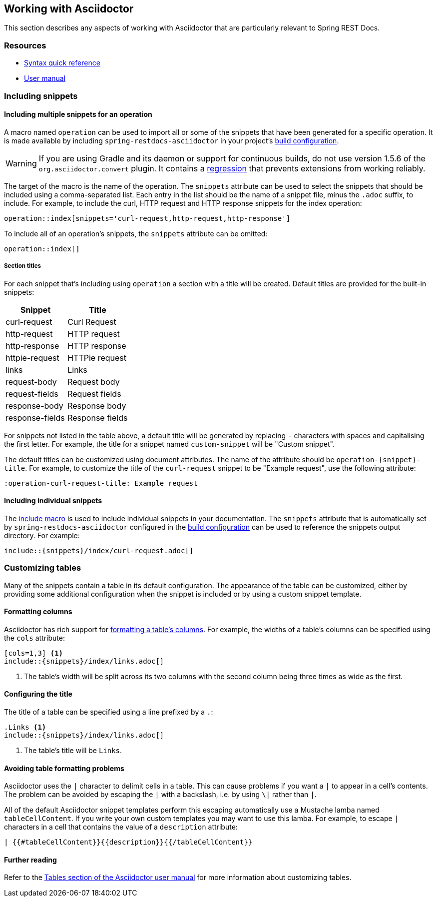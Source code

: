 [[working-with-asciidoctor]]
== Working with Asciidoctor

This section describes any aspects of working with Asciidoctor that are particularly
relevant to Spring REST Docs.



[[working-with-asciidoctor-resources]]
=== Resources

 * http://asciidoctor.org/docs/asciidoc-syntax-quick-reference[Syntax quick reference]
 * http://asciidoctor.org/docs/user-manual[User manual]



[[working-with-asciidoctor-including-snippets]]
=== Including snippets

[[working-with-asciidoctor-including-snippets-operation]]
==== Including multiple snippets for an operation

A macro named `operation` can be used to import all or some of the snippets that have
been generated for a specific operation. It is made available by including
`spring-restdocs-asciidoctor` in your project's <<getting-started-build-configuration,
build configuration>>.

WARNING: If you are using Gradle and its daemon or support for continuous builds, do not
use version 1.5.6 of the `org.asciidoctor.convert` plugin. It contains a
https://github.com/asciidoctor/asciidoctor-gradle-plugin/issues/222[regression] that
prevents extensions from working reliably.

The target of the macro is the name of the operation. The `snippets` attribute can be
used to select the snippets that should be included using a comma-separated list.
Each entry in the list should be the name of a snippet file, minus the `.adoc` suffix,
to include. For example, to include the curl, HTTP request and HTTP response snippets
for the index operation:

[source,indent=0]
----
operation::index[snippets='curl-request,http-request,http-response']
----

To include all of an operation's snippets, the `snippets` attribute can be omitted:

[source,indent=0]
----
operation::index[]
----



[[working-with-asciidoctor-including-snippets-operation-titles]]
===== Section titles

For each snippet that's including using `operation` a section with a title will be
created. Default titles are provided for the built-in snippets:

|===
| Snippet | Title

| curl-request
| Curl Request

| http-request
| HTTP request

| http-response
| HTTP response

| httpie-request
| HTTPie request

| links
| Links

| request-body
| Request body

| request-fields
| Request fields

| response-body
| Response body

| response-fields
| Response fields
|===

For snippets not listed in the table above, a default title will be generated by replacing
`-` characters with spaces and capitalising the first letter. For example, the title for a
snippet named `custom-snippet` will be "Custom snippet".

The default titles can be customized using document attributes. The name of the attribute
should be `operation-{snippet}-title`. For example, to customize the title of the
`curl-request` snippet to be "Example request", use the following attribute:

[source,indent=0]
----
:operation-curl-request-title: Example request
----



[[working-with-asciidoctor-including-snippets-individual]]
==== Including individual snippets

The http://asciidoctor.org/docs/asciidoc-syntax-quick-reference/#include-files[include
macro] is used to include individual snippets in your documentation. The `snippets`
attribute that is automatically set by `spring-restdocs-asciidoctor` configured in the
<<getting-started-build-configuration, build configuration>> can be used to reference the
snippets output directory. For example:

[source,indent=0]
----
\include::{snippets}/index/curl-request.adoc[]
----



[[working-with-asciidoctor-customizing-tables]]
=== Customizing tables

Many of the snippets contain a table in its default configuration. The appearance of the
table can be customized, either by providing some additional configuration when the
snippet is included or by using a custom snippet template.



[[working-with-asciidoctor-customizing-tables-formatting-columns]]
==== Formatting columns

Asciidoctor has rich support for
http://asciidoctor.org/docs/user-manual/#cols-format[formatting a table's columns]. For
example, the widths of a table's columns can be specified using the `cols` attribute:

[source,indent=0]
----
[cols=1,3] <1>
\include::{snippets}/index/links.adoc[]
----
<1> The table's width will be split across its two columns with the second column being
three times as wide as the first.



[[working-with-asciidoctor-customizing-tables-title]]
==== Configuring the title

The title of a table can be specified using a line prefixed by a `.`:

[source,indent=0]
----
.Links <1>
\include::{snippets}/index/links.adoc[]
----
<1> The table's title will be `Links`.



[[working-with-asciidoctor-customizing-tables-formatting-problems]]
==== Avoiding table formatting problems

Asciidoctor uses the `|` character to delimit cells in a table. This can cause problems
if you want a `|` to appear in a cell's contents. The problem can be avoided by
escaping the `|` with a backslash, i.e. by using `\|` rather than `|`.

All of the default Asciidoctor snippet templates perform this escaping automatically
use a Mustache lamba named `tableCellContent`. If you write your own custom templates
you may want to use this lamba. For example, to escape `|` characters
in a cell that contains the value of a `description` attribute:

----
| {{#tableCellContent}}{{description}}{{/tableCellContent}}
----



==== Further reading

Refer to the http://asciidoctor.org/docs/user-manual/#tables[Tables section of
the Asciidoctor user manual] for more information about customizing tables.
